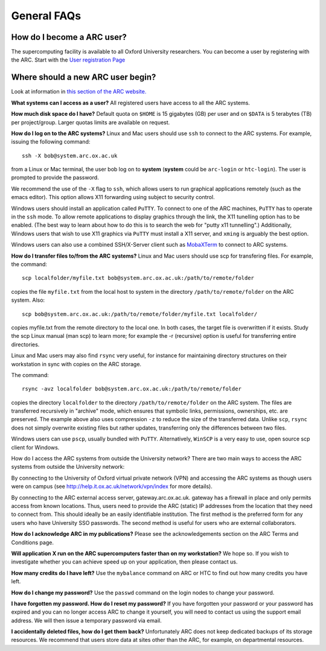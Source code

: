 General FAQs
============
  
How do I become a ARC user?
---------------------------
The supercomputing facility is available to all Oxford University researchers.  You can become a user by registering with the ARC. 
Start with the `User registration Page <https://www.arc.ox.ac.uk/getting-started-obtaining-an-account>`_

Where should a new ARC user begin?
----------------------------------
Look at information in `this section of the ARC website. <https://www.arc.ox.ac.uk/what-next>`_

**What systems can I access as a user?**
All registered users have access to all the ARC systems.

**How much disk space do I have?**
Default quota on ``$HOME`` is 15 gigabytes (GB) per user and on ``$DATA`` is 5 terabytes (TB) per project/group.  Larger quotas limits are available on request.

**How do I log on to the ARC systems?**
Linux and Mac users should use ``ssh`` to connect to the ARC systems.  For example, issuing the following command:: 

  ssh -X bob@system.arc.ox.ac.uk

from a Linux or Mac terminal, the user bob log on to **system** (**system** could be ``arc-login`` or ``htc-login``).  The user is prompted to provide the password.

We recommend the use of the ``-X`` flag to ``ssh``, which allows users to run graphical applications remotely (such as the emacs editor).  This option allows X11 forwarding using subject to security control.

Windows users should install an application called ``PuTTY``. To connect to one of the ARC machines, ``PuTTY`` has to operate in the ``ssh``
mode.  To allow remote applications to display graphics through the link, the X11 tunelling option has to be enabled.  (The best way to learn about how to do this
is to search the web for "putty x11 tunnelling".)  Additionally, Windows users that wish to use X11 graphics via ``PuTTY`` must install a X11 server, and ``xming`` is arguably the best option. 

Windows users can also use a combined SSH/X-Server client such as `MobaXTerm <https://mobaxterm.mobatek.net/>`_ to connect to ARC systems.

**How do I transfer files to/from the ARC systems?**
Linux and Mac users should use scp for transfering files.  For example, the command::

   scp localfolder/myfile.txt bob@system.arc.ox.ac.uk:/path/to/remote/folder

copies the file ``myfile.txt`` from the local host to system in the directory ``/path/to/remote/folder`` on the ARC system.  Also::

   scp bob@system.arc.ox.ac.uk:/path/to/remote/folder/myfile.txt localfolder/

copies myfile.txt from the remote directory to the local one.  In both cases, the target file is overwritten if it exists.  Study the scp Linux manual (man scp)
to learn more; for example the -r (recursive) option is useful for transferring entire directories.

Linux and Mac users may also find ``rsync`` very useful, for instance for maintaining directory structures on their workstation in sync with copies on the ARC storage.

The command::

   rsync -avz localfolder bob@system.arc.ox.ac.uk:/path/to/remote/folder

copies the directory ``localfolder`` to the directory ``/path/to/remote/folder`` on the ARC system. The files are transferred recursively in "archive" mode, which ensures that symbolic links, permissions, ownerships, etc. are preserved.  The example above also uses compression ``-z`` to reduce the size of the transferred data. Unlike ``scp``, ``rsync`` does not simply overwrite existing files but rather updates, transferring only the differences between two files.

Windows users can use ``pscp``, usually bundled with ``PuTTY``.  Alternatively, ``WinSCP`` is a very easy to use, open source scp client for Windows.

 
How do I access the ARC systems from outside the University network?
There are two main ways to access the ARC systems from outside the University network:

By connecting to the University of Oxford virtual private network (VPN) and accessing the ARC systems as though users were on campus
(see http://help.it.ox.ac.uk/network/vpn/index for more details).

By connecting to the ARC external access server, gateway.arc.ox.ac.uk. gateway has a firewall in place and only permits access from known locations.
Thus, users need to provide the ARC (static) IP addresses from the location that they need to connect from.  This should ideally be an easily identifiable institution.
The first method is the preferred form for any users who have University SSO passwords.  The second method is useful for users who are external collaborators.

 
**How do I acknowledge ARC in my publications?**
Please see the acknowledgements section on the ARC Terms and Conditions page.

 
**Will application X run on the ARC supercomputers faster than on my workstation?**
We hope so.  If you wish to investigate whether you can achieve speed up on your application, then please contact us.

 
**How many credits do I have left?**
Use the ``mybalance`` command on ARC or HTC to find out how many credits you have left.

 
**How do I change my password?**
Use the ``passwd`` command on the login nodes to change your password.

 
**I have forgotten my password. How do I reset my password?**
If you have forgotten your password or your password has expired and you can no longer access ARC to change it yourself, you will need to contact us using
the support email address.  We will then issue a temporary password via email.

 
**I accidentally deleted files, how do I get them back?**
Unfortunately ARC does not keep dedicated backups of its storage resources.  We recommend that users store data at sites other than the ARC, for example, on
departmental resources.
